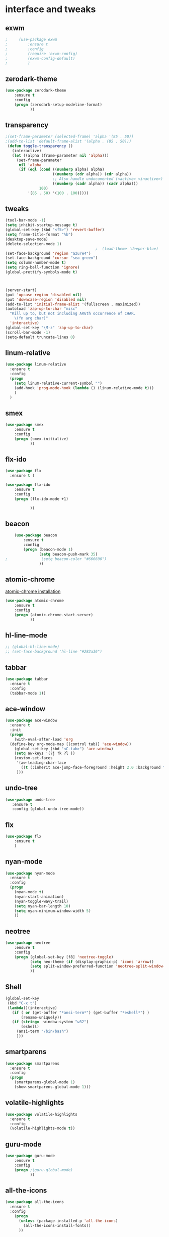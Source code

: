 

* interface and tweaks
** exwm
   #+BEGIN_SRC emacs-lisp
;     (use-package exwm
;         :ensure t 
;         :config
;         (require 'exwm-config)
;         (exwm-config-default)
;         )
   #+END_SRC

** zerodark-theme
   #+BEGIN_SRC emacs-lisp
(use-package zerodark-theme
    :ensure t 
    :config
    (progn (zerodark-setup-modeline-format)
           ))
   #+END_SRC

** transparency
#+BEGIN_SRC emacs-lisp
;(set-frame-parameter (selected-frame) 'alpha '(85 . 50))
;(add-to-list 'default-frame-alist '(alpha . (85 . 50)))
 (defun toggle-transparency ()
   (interactive)
   (let ((alpha (frame-parameter nil 'alpha)))
     (set-frame-parameter
      nil 'alpha
      (if (eql (cond ((numberp alpha) alpha)
                     ((numberp (cdr alpha)) (cdr alpha))
                     ;; Also handle undocumented (<active> <inactive>) form.
                     ((numberp (cadr alpha)) (cadr alpha)))
               100)
          '(85 . 50) '(100 . 100)))))

#+END_SRC

** tweaks
#+BEGIN_SRC emacs-lisp 
  (tool-bar-mode -1)
  (setq inhibit-startup-message t)
  (global-set-key (kbd "<f5>") 'revert-buffer)
  (setq frame-title-format "%b")
  (desktop-save-mode)
  (delete-selection-mode 1)
                                          ;  (load-theme 'deeper-blue)
  (set-face-background 'region "azure4")
  (set-face-background 'cursor "sea green")
  (setq column-number-mode t) 
  (setq ring-bell-function 'ignore)
  (global-prettify-symbols-mode t)



  (server-start)
  (put 'upcase-region 'disabled nil)
  (put 'downcase-region 'disabled nil)
  (add-to-list 'initial-frame-alist '(fullscreen . maximized))
  (autoload 'zap-up-to-char "misc"
    "Kill up to, but not including ARGth occurrence of CHAR.
      \(fn arg char)"
    'interactive)
  (global-set-key "\M-z" 'zap-up-to-char)
  (scroll-bar-mode -1)
  (setq-default truncate-lines 0)
#+END_SRC
** linum-relative
   #+BEGIN_SRC emacs-lisp
     (use-package linum-relative
       :ensure t
       :config
       (progn
         (setq linum-relative-current-symbol "")
         (add-hook 'prog-mode-hook (lambda () (linum-relative-mode t)))
         )
       )
   #+END_SRC
** smex
  #+BEGIN_SRC emacs-lisp
(use-package smex
    :ensure t 
    :config
    (progn (smex-initialize)
           ))
  #+END_SRC

** flx-ido
  #+BEGIN_SRC emacs-lisp
    (use-package flx
      :ensure t )

    (use-package flx-ido
        :ensure t 
        :config
        (progn (flx-ido-mode +1)
               
               ))
  #+END_SRC

** beacon
  #+BEGIN_SRC emacs-lisp
    (use-package beacon
        :ensure t 
        :config
        (progn (beacon-mode 1)
               (setq beacon-push-mark 35)
;               (setq beacon-color "#666600")
               ))
  #+END_SRC

** atomic-chrome
   [[https://chrome.google.com/webstore/detail/atomic-chrome/lhaoghhllmiaaagaffababmkdllgfcmc/related?hl%3Den][atomic-chrome installation]]
  #+BEGIN_SRC emacs-lisp
(use-package atomic-chrome
    :ensure t 
    :config
    (progn (atomic-chrome-start-server)
           ))
  #+END_SRC

** hl-line-mode
#+BEGIN_SRC emacs-lisp
  ;; (global-hl-line-mode)
  ;; (set-face-background 'hl-line "#282a36")
#+END_SRC

** tabbar
#+BEGIN_SRC emacs-lisp
(use-package tabbar
  :ensure t
  :config
  (tabbar-mode 1))
#+END_SRC

** ace-window
#+BEGIN_SRC emacs-lisp
  (use-package ace-window
    :ensure t
    :init
    (progn
      (with-eval-after-load 'org
    (define-key org-mode-map [(control tab)] 'ace-window))
      (global-set-key (kbd "<C-tab>") 'ace-window)
      (setq aw-keys '(?j ?k ?l ))
      (custom-set-faces
       '(aw-leading-char-face
         ((t (:inherit ace-jump-face-foreground :height 2.0 :background "sea green" :foreground "#000" ))))
       ))) 

#+END_SRC

** undo-tree
#+BEGIN_SRC emacs-lisp
 (use-package undo-tree
    :ensure t
    :config (global-undo-tree-mode))
#+END_SRC

** flx
   #+BEGIN_SRC emacs-lisp
     (use-package flx
         :ensure t 
         )
   #+END_SRC

** nyan-mode
#+BEGIN_SRC emacs-lisp
  (use-package nyan-mode
    :ensure t
    :config
    (progn
      (nyan-mode t)
      (nyan-start-animation)
      (nyan-toggle-wavy-trail)
      (setq nyan-bar-length 10)
      (setq nyan-minimum-window-width 5)
      ))
#+END_SRC

** neotree
  #+BEGIN_SRC emacs-lisp
    (use-package neotree
        :ensure t 
        :config
        (progn (global-set-key [f8] 'neotree-toggle)
               (setq neo-theme (if (display-graphic-p) 'icons 'arrow))
               (setq split-window-preferred-function 'neotree-split-window-sensibly)
               ))
  #+END_SRC

** Shell
#+BEGIN_SRC emacs-lisp
  (global-set-key
   (kbd "C-x t")
   (lambda()(interactive)   
     (if ( or (get-buffer "*ansi-term*") (get-buffer "*eshell*") )
         (rename-uniquely))
     (if (string=  window-system "w32")
         (eshell)
       (ansi-term "/bin/bash")
       )))
#+END_SRC

** smartparens
#+BEGIN_SRC emacs-lisp
  (use-package smartparens
    :ensure t
    :config
    (progn
      (smartparens-global-mode 1)
      (show-smartparens-global-mode 1)))
#+END_SRC

** volatile-highlights
#+BEGIN_SRC emacs-lisp
  (use-package volatile-highlights
    :ensure t
    :config
    (volatile-highlights-mode t))
#+END_SRC

** COMMENT My commands
#+BEGIN_SRC emacs-lisp
        (define-prefix-command 'accacio-map)
        (global-set-key (kbd "<escape><escape>") 'accacio-map)

    ;;; Code:
    (defun open-file-switch-buffer-or-close (filename)
      "Opens FILENAME if it\'s closed."
          (setq ReadmeBuffer (or
                              (get-buffer (file-name-nondirectory filename))
                              (get-buffer
                               (concat (file-name-nondirectory filename)
                                       "<"
                                       (file-name-nondirectory
                                        (substring
                                         (file-name-directory
                                          (expand-file-name
                                           filename)) 0 -1 ))
                                       ">")
                               )
                              ))
          (setq VisitedFile  (buffer-file-name ReadmeBuffer))
          ;; (setq myReadme "~/.emacs.d/Readme.org")
          
          (if (string= VisitedFile (expand-file-name filename))
              (if (eq (get-buffer (current-buffer)) ReadmeBuffer)
                  (kill-buffer ReadmeBuffer)
                (switch-to-buffer ReadmeBuffer)
                )
            (find-file filename)
            )
          )

  (define-key accacio-map (kbd "c")
    (defun go-to-my-config () (interactive)
      (open-file-switch-buffer-or-close "~/.emacs.d/Readme.org")
      )
    )

  (define-key accacio-map (kbd "t") 'toggle-transparency)
  (define-key accacio-map (kbd "g") 'guru-global-mode)
  (define-key accacio-map (kbd "x") 'counsel-M-x)
  (define-key accacio-map (kbd "o")
    (defun go-to-my-todo () (interactive)
      (open-file-switch-buffer-or-close "~/Dropbox/AccDoc/Org/Todo.org")
      )
    )


#+END_SRC

** guru-mode
   #+BEGIN_SRC emacs-lisp
     (use-package guru-mode
         :ensure t 
         :config
         (progn ;(guru-global-mode)
                ))
   #+END_SRC

** all-the-icons
   #+BEGIN_SRC emacs-lisp
     (use-package all-the-icons
       :ensure t 
       :config
         (progn
           (unless (package-installed-p 'all-the-icons)
             (all-the-icons-install-fonts))
           ))
   #+END_SRC

** rich-minority
   #+BEGIN_SRC emacs-lisp
     (use-package rich-minority
       :ensure t 
       :config
       (progn
         (rich-minority-mode 1)

         (setq rm-blacklist
               (format "^ \\(%s\\)$"
                       (mapconcat #'identity
                                  '("LR"
                                    "Irony"
                                    "company"
                                    "HelmGtags"
                                    "ARev"
                                    "Hi"
                                    "ElDoc"
                                    "Abbrev"
                                    "SP"
                                    "Fly.*"
                                    "yas.*"
                                    "Projectile.*"
                                    "Undo-Tree"
                                    "PgLn"
                                    "WK"
                                    "ivy"
                                    "VHL"
                                    ".*\(\*\).*" )
                                  "\\|")))
         ))
   #+END_SRC

** sublimity
#+BEGIN_SRC emacs-lisp
  (use-package sublimity
      :ensure t 
      :config
      (progn
        (require 'sublimity-map)
        (require 'sublimity-scroll)
        (sublimity-map-set-delay 1)
        (sublimity-mode)
        ))
#+END_SRC
** rainbow-delimiters
   #+BEGIN_SRC emacs-lisp
     (use-package rainbow-delimiters
       :ensure t
       :config
       (progn 
         (require 'cl-lib)
         (require 'color)
         (cl-loop
          for index from 1 to rainbow-delimiters-max-face-count
          do
          (let ((face (intern (format "rainbow-delimiters-depth-%d-face" index))))
            (cl-callf color-saturate-name (face-foreground face) 30)))
         (add-hook 'prog-mode-hook #'rainbow-delimiters-mode)

         )
       
       )
   #+END_SRC
* Navigation
** Ibuffer
#+BEGIN_SRC emacs-lisp
  (global-set-key (kbd "C-x C-b") 'ibuffer)
  (setq ibuffer-saved-filter-groups
        (quote (("default"
                 ("dired" (mode . dired-mode))
                 ("org" (mode . org-mode))
                 ("programming" (or (or (mode . c-mode) (mode . c++-mode) ) (mode . python-mode) ) )
                 ("emacs" (or (name . "^\\*scratch\\*$") (name . "^\\*Messages\\*$") (name . "^\\*Warnings\\*$")))
                 ("pdf" (name . "^.*pdf$"))
                 ("resto" (name . "^\\*.*\\*$"))
                 ))))
  (add-hook 'ibuffer-mode-hook
            (lambda ()
              (ibuffer-auto-mode 1)
              (ibuffer-switch-to-saved-filter-groups "default")))
#+END_SRC
** Dired
#+BEGIN_SRC emacs-lisp
  (put 'dired-find-alternate-file 'disabled nil)
  (eval-after-load "dired" '(progn (define-key dired-mode-map (kbd "RET") 'dired-find-alternate-file)))
  (setq dired-dwim-target t)

#+END_SRC

** Try 
#+BEGIN_SRC emacs-lisp
(use-package try
  :ensure t)
#+END_SRC

** which-key
#+BEGIN_SRC emacs-lisp
(use-package which-key
  :ensure t
  :config (which-key-mode))
#+END_SRC

** counsel
#+BEGIN_SRC emacs-lisp
  (use-package counsel
    :ensure t
    :bind
    ("M-y" . counsel-yank-pop)
    :config
    (progn (setq counsel-find-file-ignore-regexp "\\.elc\\'")
           )
    )

#+END_SRC

** swiper
#+BEGIN_SRC emacs-lisp
  (use-package swiper
    :ensure t
    :config
    (progn
      (ivy-mode 1)
      (setq ivy-use-virtual-buffers t)
      (setq enable-recursive-minibuffers nil)
      (global-set-key "\C-s" 'swiper)
      (global-set-key (kbd "C-c C-r") 'ivy-resume)
      (global-set-key (kbd "<f6>") 'ivy-resume)
      (global-set-key (kbd "M-x") 'counsel-M-x)
      (global-set-key (kbd "C-x C-f") 'counsel-find-file)
      (global-set-key (kbd "<f1> f") 'counsel-describe-function)
      (global-set-key (kbd "<f1> v") 'counsel-describe-variable)
      (global-set-key (kbd "<f1> l") 'counsel-find-library)
      (global-set-key (kbd "<f2> i") 'counsel-info-lookup-symbol)
      (global-set-key (kbd "<f2> u") 'counsel-unicode-char)
      (global-set-key (kbd "C-c g") 'counsel-git)
      (global-set-key (kbd "C-c j") 'counsel-git-grep)
      (global-set-key (kbd "C-c k") 'counsel-ag)
      (global-set-key (kbd "C-x l") 'counsel-locate)
      (global-set-key (kbd "C-S-o") 'counsel-rhythmbox)
      (define-key minibuffer-local-map (kbd "C-r") 'counsel-minibuffer-history)
      ))
#+END_SRC

** avy
#+BEGIN_SRC emacs-lisp
  (use-package avy
    :ensure t
    :bind ("C-:" . avy-goto-char)
    :bind ("M-g g" . avy-goto-line )
    )
#+END_SRC

** iedit-mode
#+BEGIN_SRC emacs-lisp
  (use-package iedit
    :ensure t
    :config (define-key global-map (kbd "C-c ;") 'iedit-mode))
#+END_SRC
  
** Yasnippets
#+BEGIN_SRC emacs-lisp
 (use-package yasnippet
    :ensure t
    :config (yas-global-mode 1))
 (use-package yasnippet-snippets
    :ensure t)
#+END_SRC

** projectile
   #+BEGIN_SRC emacs-lisp
     (use-package projectile
         :ensure t 
         :config
         (progn (projectile-mode)
                ))

     (use-package counsel-projectile
       :ensure t
       :config
       (counsel-projectile-mode))
   #+END_SRC

** helm-ag
   #+BEGIN_SRC emacs-lisp
(use-package helm-ag
    :ensure t
    :config
    (progn
           ))
   #+END_SRC
   
** ag
   #+BEGIN_SRC emacs-lisp
     (use-package ag
         :ensure t 
         :config
         (progn 
           )
         )
   #+END_SRC
* Planning / Org-Mode
** org-bullets
#+BEGIN_SRC emacs-lisp
  (use-package org-bullets
    :ensure t
    :config
    (add-hook 'org-mode-hook (lambda () (org-bullets-mode 1))))

  (custom-set-variables '(org-hide-leading-stars t))
#+END_SRC
#+BEGIN_SRC emacs-lisp 
    (setq org-ellipsis "⤵") ;⤵ ⭍ ↲ ⮯
    (setq org-src-fontify-natively t)
    (setq org-src-tab-acts-natively t)
    (setq org-src-window-setup 'current-window)

  (setq my-org-folder '~/Dropbox/AccDoc/Org)



#+END_SRC
   
* Reading
** pdf-tools
   #+BEGIN_SRC emacs-lisp
     (use-package pdf-tools
         :ensure t 
         :config
         (progn (pdf-tools-install)
                ))
   #+END_SRC
** engine-mode
   #+BEGIN_SRC emacs-lisp
     (use-package engine-mode
         :ensure t 
         :config
         (progn
           (defengine duckduckgo
             "https://duckduckgo.com/?q=%s"
             :keybinding "d")
           (defengine wikipedia
       "http://www.wikipedia.org/search-redirect.php?language=en&go=Go&search=%s"
       :keybinding "w")
           (defengine stack-overflow
             "https://stackoverflow.com/search?q=%s"
             :keybinding "s")
           (defengine github
             "https://github.com/search?ref=simplesearch&q=%s"
             :keybinding "g")
          
           (defengine youtube
       "https://www.youtube.com/results?search_query=%s")
           (engine-mode t) 
           )
         )
   #+END_SRC   
* Programming
** Org-babel c++
#+BEGIN_SRC emacs-lisp
  (org-babel-do-load-languages
   'org-babel-load-languages '((C . t)))
#+END_SRC

** magit
#+BEGIN_SRC emacs-lisp
  (use-package magit
    :ensure t
    :config
    (progn
      (set-default 'magit-stage-all-confirm nil)
      (add-hook 'magit-mode-hook 'magit-load-config-extensions)
      (global-unset-key (kbd "C-x g"))
      (global-set-key (kbd "C-x g h") 'magit-log)
      (global-set-key (kbd "C-x g f") 'magit-file-log)
      (global-set-key (kbd "C-x g b") 'magit-blame-mode)
      (global-set-key (kbd "C-x g m") 'magit-branch-manager)
      (global-set-key (kbd "C-x g c") 'magit-branch)
      (global-set-key (kbd "C-x g s") 'magit-status)
      (global-set-key (kbd "C-x g r") 'magit-reflog)
      (global-set-key (kbd "C-x g t") 'magit-tag)
      (setq user-full-name "Rafael Accácio Nogueira")
      (setq user-mail-address "raccacio@poli.ufrj.br")
      ))

#+END_SRC

** google-c-style flymake
#+BEGIN_SRC emacs-lisp
  (use-package flymake-cursor
    :ensure t)

  (defun my:flymake-google-init ()
    (require 'flymake-google-cpplint)
    (custom-set-variables
     '(flymake-google-cpplint-command
       (if (string=  window-system "w32")
           '"d:/Users/Accacio/AppData/Local/Programs/Python/Python36-32/Scripts/cpplint.exe"
         '"/usr/local/bin/cpplint"
         )
       )
     )
    (flymake-google-cpplint-load)
    (flymake-cursor-mode 1)
    )

  (use-package flymake-google-cpplint
    :ensure t
    :config
    (progn
      (add-hook 'c-mode-hook 'my:flymake-google-init)
      (add-hook 'c++-mode-hook 'my:flymake-google-init)
      ))

  (use-package google-c-style
    :ensure t
    :config 
    (progn
      (add-hook 'c-mode-common-hook 'google-set-c-style)
      (add-hook 'c-mode-common-hook 'google-make-newline-indent)
      ))

#+END_SRC

** flycheck
#+BEGIN_SRC emacs-lisp
  (use-package flycheck
    :ensure t
    :config
    (progn
                                          ;    (add-hook 'after-init-hook #'global-flycheck-mode)
      (add-hook 'prog-mode-hook 'flycheck-mode)
      ))
#+END_SRC

** company
#+BEGIN_SRC emacs-lisp
  (use-package company
    :ensure t
    :config
    (progn 
      (add-hook 'after-init-hook 'global-company-mode)
      (setq company-idle-delay 0)
      )
    )

  (use-package company-quickhelp
  :ensure t
  :config
  (progn
    (setq company-minimum-prefix-length 1)
                                          ;    (setq company-tooltip-maximum-width 20)
    (company-quickhelp-mode)
    ))

#+END_SRC
 workaround fci incompability

#+BEGIN_SRC emacs-lisp


(defvar-local company-fci-mode-on-p nil)

(defun company-turn-off-fci (&rest ignore)
  (when (boundp 'fci-mode)
    (setq company-fci-mode-on-p fci-mode)
    (when fci-mode (fci-mode -1))))

(defun company-maybe-turn-on-fci (&rest ignore)
  (when company-fci-mode-on-p (fci-mode 1)))

(add-hook 'company-completion-started-hook 'company-turn-off-fci)
(add-hook 'company-completion-finished-hook 'company-maybe-turn-on-fci)
(add-hook 'company-completion-cancelled-hook 'company-maybe-turn-on-fci)

#+END_SRC

** irony-mode
#+BEGIN_SRC emacs-lisp
      (use-package irony
        :ensure t
        :config 
        (progn
          (add-hook 'c++-mode-hook 'irony-mode)
          (add-hook 'c-mode-hook 'irony-mode)
          (add-hook 'objc-mode-hook 'irony-mode)
          
          (add-hook 'c++-mode-hook 'company-mode)
          (add-hook 'c-mode-hook 'company-mode)
          (add-hook 'objc-mode-hook 'company-mode)
          
          (add-hook 'after-init-hook 'global-company-mode)
          
          
          (add-hook 'irony-mode-hook 'irony-cdb-autosetup-compile-options)
          
          
          
          ))

      (use-package company-irony
        :ensure t
        :config
      (eval-after-load 'company
            '(add-to-list 'company-backends '(company-irony))))

      (use-package flycheck-irony
        :ensure t
        :config
        (eval-after-load 'flycheck
          '(add-hook 'flycheck-mode-hook #'flycheck-irony-setup)))


      ;; Windows performance tweaks
      ;;
      (when (boundp 'w32-pipe-read-delay)
        (setq w32-pipe-read-delay 0))
      ;; Set the buffer (setq )ize to 64K on Windows (from the original 4K)
      (when (boundp 'w32-pipe-buffer-size)
        (setq irony-server-w32-pipe-buffer-size (* 64 1024)))


  (use-package company-irony-c-headers
    :ensure t
    :config (eval-after-load 'company
              '(add-to-list
                'company-backends 
                '(company-irony-c-headers
                  company-irony
                                          ;company-yasnippet
                  ))))

  (use-package irony-eldoc
    :ensure t
    :config
    (add-hook 'irony-mode-hook 'irony-eldoc))
#+END_SRC

** idle-highlights
#+BEGIN_SRC emacs-lisp
  (use-package idle-highlight-mode
    :ensure t
    :config
    (progn  (add-hook 'prog-mode-hook (lambda () (idle-highlight-mode t)))
            (set-face-background 'idle-highlight "#484a56")
            ))
#+END_SRC

** fill-column-indicator
#+BEGIN_SRC emacs-lisp
  (use-package fill-column-indicator
    :ensure t 
    :config
    (progn (setq-default fill-column 80)
           (add-hook 'prog-mode-hook (lambda () (fci-mode t)))
           ))


#+END_SRC

** cmake-mode
  #+BEGIN_SRC emacs-lisp
(use-package cmake-mode
    :ensure t 
    :config
    (progn (setq auto-mode-alist
      (append
       '(("CMakeLists\\.txt\\'" . cmake-mode))
       '(("\\.cmake\\'" . cmake-mode))
       auto-mode-alist))

(autoload 'cmake-mode "~/.emacs.d/elpa/cmake-mode-20180104.1137/cmake-mode-autoloads.el" t)
           ))
  #+END_SRC

** helm-gtags
  #+BEGIN_SRC emacs-lisp
    (use-package helm-gtags
      :ensure t 
      :config
      (progn (add-hook 'c++-mode-hook 'helm-gtags-mode)
             (add-hook 'c-mode-hook 'helm-gtags-mode)
             (global-set-key (kbd "C-.") 'helm-gtags-dwim)
             ))
  #+END_SRC

** multiple-cursors
  #+BEGIN_SRC emacs-lisp
    (use-package multiple-cursors
        :ensure t 
        :init
        (progn (global-set-key (kbd "C-x <down>") 'mc/mark-next-like-this)
               (global-set-key (kbd "C-x <up>") 'mc/mark-previous-like-this)
               ))
  #+END_SRC

** ace-mc
   #+BEGIN_SRC emacs-lisp
     (use-package ace-mc
         :ensure t 
         :config
         (progn (global-set-key (kbd "C-0") 'ace-mc-add-multiple-cursors)
                ))
   #+END_SRC
** expand-region
  #+BEGIN_SRC emacs-lisp
    (use-package expand-region
        :ensure t 
        :init
        (progn (global-set-key (kbd "C-=") 'er/expand-region)
               ))
  #+END_SRC
* HTML
** rainbow-mode
  #+BEGIN_SRC emacs-lisp
    (use-package rainbow-mode
        :ensure t 
        :config
        (progn (add-hook 'html-mode-hook 'rainbow-mode)
               (add-hook 'css-mode-hook 'rainbow-mode)
               ))
  #+END_SRC

* Games
** 2048
   #+BEGIN_SRC emacs-lisp
     (use-package 2048-game
       :ensure t 
         )
   #+END_SRC

* Finances 
** ledger-mode
   #+BEGIN_SRC emacs-lisp
     (use-package ledger-mode
         :ensure t 
         :init
         (setq ledger-clear-whole-transactions 1)
         :config
         (progn (add-to-list 'auto-mode-alist '("\\.ledger$" . ledger-mode))
                )
         )
   #+END_SRC

* Ahk
** xahk-mode
   #+BEGIN_SRC emacs-lisp
(use-package xahk-mode
  :ensure t
  :config
  (progn
	 )
  )
   #+END_SRC
* Latex
** auctex
#+BEGIN_SRC emacs-lisp
;; (require 'auctex)
     (use-package auctex
     :defer t
     :ensure t)
(setq TeX-auto-save t)
(setq TeX-parse-self t)
(setq TeX-save-query nil)
(defun turn-on-outline-minor-mode ()
(outline-minor-mode 1))

(add-hook 'LaTeX-mode-hook 'turn-on-outline-minor-mode)
(add-hook 'latex-mode-hook 'turn-on-outline-minor-mode)
(setq outline-minor-mode-prefix "\C-c \C-o") ; Or something else
;(setq TeX-PDF-mode t)

(use-package company-auctex
    :ensure t 
    :config
    (progn 
           ))
(company-auctex-init)

#+END_SRC 
** company-bibtex
#+BEGIN_SRC emacs-lisp
(use-package company-bibtex
    :ensure t 
    :config
    (progn 
           ))

#+END_SRC

#+BEGIN_SRC emacs-lisp
(use-package company-reftex
    :ensure t 
    :config
    (progn 
           ))

#+END_SRC

* Blog
#+BEGIN_SRC emacs-lisp
(setq org-publish-project-alist
      '(

  ("org-accacio"
          ;; Path to your org files.
          :base-directory "~/site/org/"
          :base-extension "org"

          ;; Path to your Jekyll project.
          :publishing-directory "~/site/meublog/"
          :recursive t
          :publishing-function org-html-publish-to-html
          :headline-levels 4
          :html-extension "html"
          :body-only t ;; Only export section between <body> </body>
    )


    ("org-static-acc"
          :base-directory "~/site/org/"
          :base-extension "css\\|js\\|png\\|jpg\\|gif\\|pdf\\|mp3\\|ogg\\|swf\\|php"
          :publishing-directory "~/site/"
          :recursive t
          :publishing-function org-publish-attachment)

    ("acc" :components ("org-accacio" "org-static-acc"))

))

#+END_SRC

* writing
** markdown-mode
#+BEGIN_SRC emacs-lisp
  (use-package markdown-mode
    :ensure t
    :commands (markdown-mode gfm-mode)
    :mode (("README\\.md\\'" . gfm-mode)
           ("\\.md\\'" . markdown-mode)
           ("\\.markdown\\'" . markdown-mode))
    :init (setq markdown-command "multimarkdown"))
#+END_SRC

** ispell
#+BEGIN_SRC emacs-lisp
  (let ((langs '("american" "fr" "pt_BR")))
        (setq lang-ring (make-ring (length langs)))
        (dolist (elem langs) (ring-insert lang-ring elem)))

    (defun cycle-ispell-languages ()
        (interactive)
        (let ((lang (ring-ref lang-ring -1)))
          (ring-insert lang-ring lang)
          (ispell-change-dictionary lang)))



  (global-set-key [f6] 'cycle-ispell-languages)
#+END_SRC
